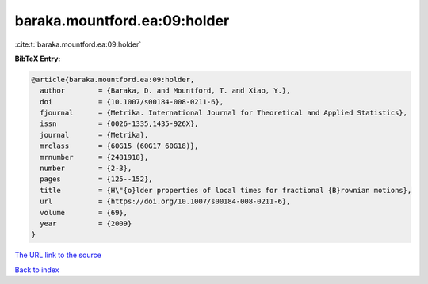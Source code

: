 baraka.mountford.ea:09:holder
=============================

:cite:t:`baraka.mountford.ea:09:holder`

**BibTeX Entry:**

.. code-block:: bibtex

   @article{baraka.mountford.ea:09:holder,
     author        = {Baraka, D. and Mountford, T. and Xiao, Y.},
     doi           = {10.1007/s00184-008-0211-6},
     fjournal      = {Metrika. International Journal for Theoretical and Applied Statistics},
     issn          = {0026-1335,1435-926X},
     journal       = {Metrika},
     mrclass       = {60G15 (60G17 60G18)},
     mrnumber      = {2481918},
     number        = {2-3},
     pages         = {125--152},
     title         = {H\"{o}lder properties of local times for fractional {B}rownian motions},
     url           = {https://doi.org/10.1007/s00184-008-0211-6},
     volume        = {69},
     year          = {2009}
   }
`The URL link to the source <https://doi.org/10.1007/s00184-008-0211-6>`_


`Back to index <../By-Cite-Keys.html>`_

